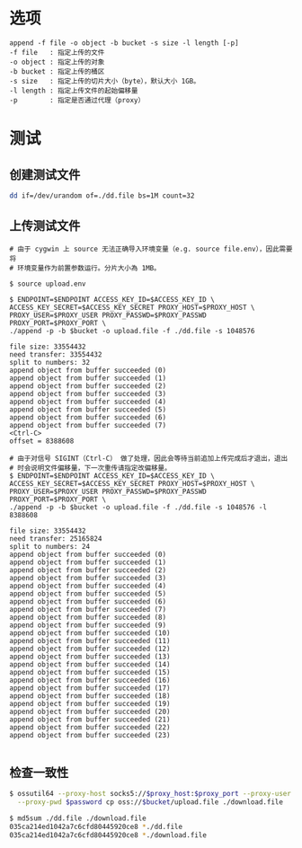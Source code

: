 
* 选项
  #+begin_example
    append -f file -o object -b bucket -s size -l length [-p]
    -f file   : 指定上传的文件
    -o object : 指定上传的对象
    -b bucket : 指定上传的桶区
    -s size   : 指定上传的切片大小（byte），默认大小 1GB。
    -l length : 指定上传文件的起始偏移量
    -p        : 指定是否通过代理（proxy）
  #+end_example

* 测试

** 创建测试文件
   #+begin_src sh
     dd if=/dev/urandom of=./dd.file bs=1M count=32
   #+end_src

** 上传测试文件
   #+begin_example
     # 由于 cygwin 上 source 无法正确导入环境变量（e.g. source file.env），因此需要将
     # 环境变量作为前置参数运行。分片大小為 1MB。

     $ source upload.env

     $ ENDPOINT=$ENDPOINT ACCESS_KEY_ID=$ACCESS_KEY_ID \
     ACCESS_KEY_SECRET=$ACCESS_KEY_SECRET PROXY_HOST=$PROXY_HOST \
     PROXY_USER=$PROXY_USER PROXY_PASSWD=$PROXY_PASSWD PROXY_PORT=$PROXY_PORT \
     ./append -p -b $bucket -o upload.file -f ./dd.file -s 1048576

     file size: 33554432
     need transfer: 33554432
     split to numbers: 32
     append object from buffer succeeded (0)
     append object from buffer succeeded (1)
     append object from buffer succeeded (2)
     append object from buffer succeeded (3)
     append object from buffer succeeded (4)
     append object from buffer succeeded (5)
     append object from buffer succeeded (6)
     append object from buffer succeeded (7)
     <Ctrl-C>
     offset = 8388608

     # 由于对信号 SIGINT（Ctrl-C） 做了处理，因此会等待当前追加上传完成后才退出，退出
     # 时会说明文件偏移量，下一次重传请指定改偏移量。
     $ ENDPOINT=$ENDPOINT ACCESS_KEY_ID=$ACCESS_KEY_ID \
     ACCESS_KEY_SECRET=$ACCESS_KEY_SECRET PROXY_HOST=$PROXY_HOST \
     PROXY_USER=$PROXY_USER PROXY_PASSWD=$PROXY_PASSWD PROXY_PORT=$PROXY_PORT \
     ./append -p -b $bucket -o upload.file -f ./dd.file -s 1048576 -l 8388608

     file size: 33554432
     need transfer: 25165824
     split to numbers: 24
     append object from buffer succeeded (0)
     append object from buffer succeeded (1)
     append object from buffer succeeded (2)
     append object from buffer succeeded (3)
     append object from buffer succeeded (4)
     append object from buffer succeeded (5)
     append object from buffer succeeded (6)
     append object from buffer succeeded (7)
     append object from buffer succeeded (8)
     append object from buffer succeeded (9)
     append object from buffer succeeded (10)
     append object from buffer succeeded (11)
     append object from buffer succeeded (12)
     append object from buffer succeeded (13)
     append object from buffer succeeded (14)
     append object from buffer succeeded (15)
     append object from buffer succeeded (16)
     append object from buffer succeeded (17)
     append object from buffer succeeded (18)
     append object from buffer succeeded (19)
     append object from buffer succeeded (20)
     append object from buffer succeeded (21)
     append object from buffer succeeded (22)
     append object from buffer succeeded (23)

   #+end_example
   
** 检查一致性
   #+begin_src sh
     $ ossutil64 --proxy-host socks5://$proxy_host:$proxy_port --proxy-user $user \
       --proxy-pwd $password cp oss://$bucket/upload.file ./download.file

     $ md5sum ./dd.file ./download.file
     035ca214ed1042a7c6cfd80445920ce8 *./dd.file
     035ca214ed1042a7c6cfd80445920ce8 *./download.file
   #+end_src


